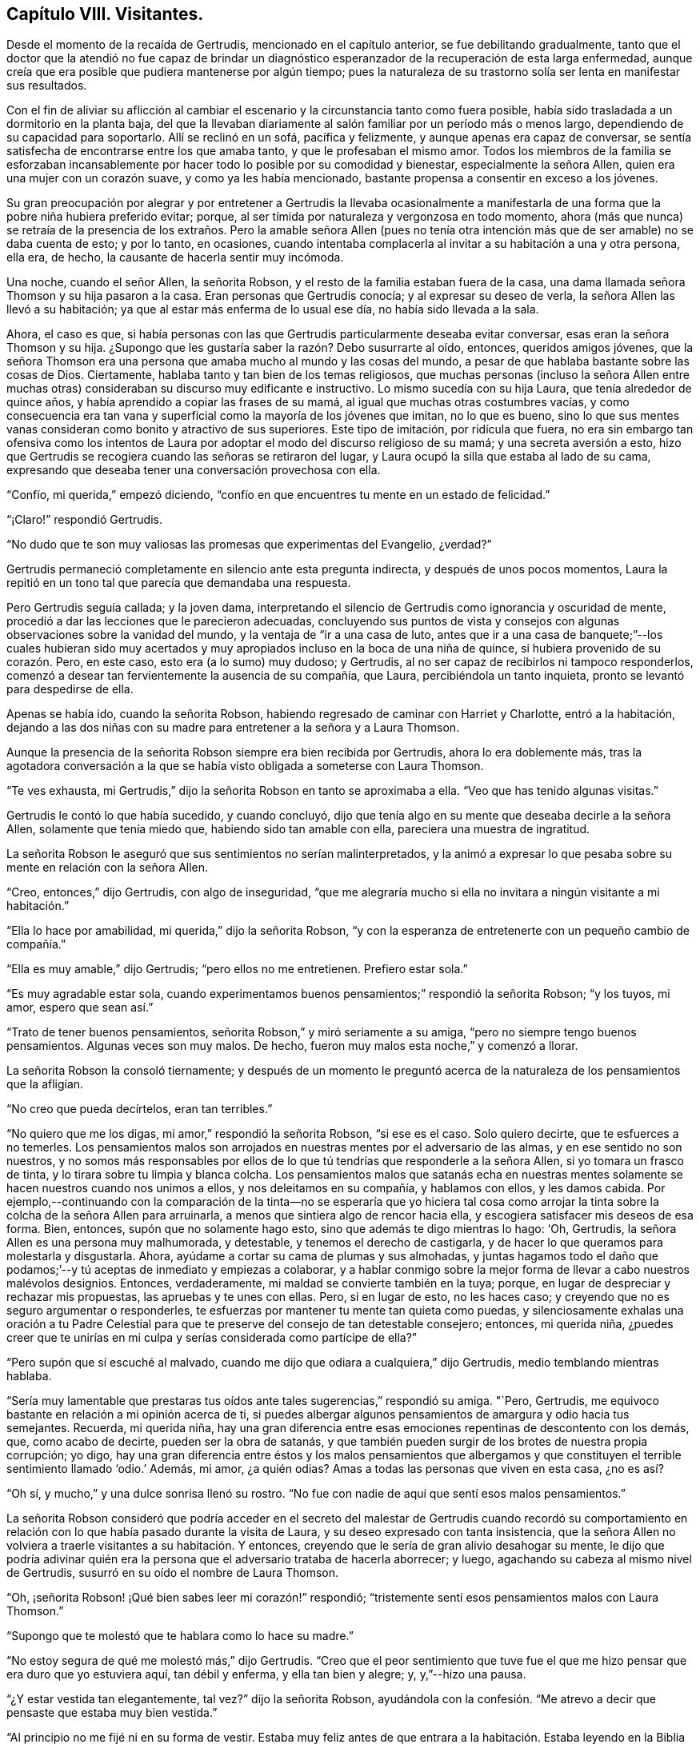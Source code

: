== Capítulo VIII. Visitantes.

Desde el momento de la recaída de Gertrudis, mencionado en el capítulo anterior,
se fue debilitando gradualmente,
tanto que el doctor que la atendió no fue capaz de brindar un diagnóstico
esperanzador de la recuperación de esta larga enfermedad,
aunque creía que era posible que pudiera mantenerse por algún tiempo;
pues la naturaleza de su trastorno solía ser lenta en manifestar sus resultados.

Con el fin de aliviar su aflicción al cambiar el
escenario y la circunstancia tanto como fuera posible,
había sido trasladada a un dormitorio en la planta baja,
del que la llevaban diariamente al salón familiar por un período más o menos largo,
dependiendo de su capacidad para soportarlo.
Allí se reclinó en un sofá, pacífica y felizmente,
y aunque apenas era capaz de conversar,
se sentía satisfecha de encontrarse entre los que amaba tanto,
y que le profesaban el mismo amor.
Todos los miembros de la familia se esforzaban incansablemente
por hacer todo lo posible por su comodidad y bienestar,
especialmente la señora Allen, quien era una mujer con un corazón suave,
y como ya les había mencionado, bastante propensa a consentir en exceso a los jóvenes.

Su gran preocupación por alegrar y por entretener a Gertrudis la llevaba ocasionalmente
a manifestarla de una forma que la pobre niña hubiera preferido evitar;
porque, al ser tímida por naturaleza y vergonzosa en todo momento,
ahora (más que nunca) se retraía de la presencia de los extraños. Pero la amable señora
Allen (pues no tenía otra intención más que de ser amable) no se daba cuenta de esto;
y por lo tanto, en ocasiones,
cuando intentaba complacerla al invitar a su habitación a una y otra persona, ella era,
de hecho, la causante de hacerla sentir muy incómoda.

Una noche, cuando el señor Allen, la señorita Robson,
y el resto de la familia estaban fuera de la casa,
una dama llamada señora Thomson y su hija pasaron a la casa.
Eran personas que Gertrudis conocía; y al expresar su deseo de verla,
la señora Allen las llevó a su habitación;
ya que al estar más enferma de lo usual ese día, no había sido llevada a la sala.

Ahora, el caso es que,
si había personas con las que Gertrudis particularmente deseaba evitar conversar,
esas eran la señora Thomson y su hija.
¿Supongo que les gustaría saber la razón? Debo susurrarte al oído, entonces,
queridos amigos jóvenes,
que la señora Thomson era una persona que amaba mucho al mundo y las cosas del mundo,
a pesar de que hablaba bastante sobre las cosas de Dios.
Ciertamente, hablaba tanto y tan bien de los temas religiosos,
que muchas personas (incluso la señora Allen entre muchas
otras) consideraban su discurso muy edificante e instructivo.
Lo mismo sucedía con su hija Laura, que tenía alrededor de quince años,
y había aprendido a copiar las frases de su mamá,
al igual que muchas otras costumbres vacías,
y como consecuencia era tan vana y superficial como la mayoría de los jóvenes que imitan,
no lo que es bueno,
sino lo que sus mentes vanas consideran como bonito y atractivo de sus superiores.
Este tipo de imitación, por ridícula que fuera,
no era sin embargo tan ofensiva como los intentos de Laura
por adoptar el modo del discurso religioso de su mamá;
y una secreta aversión a esto,
hizo que Gertrudis se recogiera cuando las señoras se retiraron del lugar,
y Laura ocupó la silla que estaba al lado de su cama,
expresando que deseaba tener una conversación provechosa con ella.

"`Confío, mi querida,`" empezó diciendo,
"`confío en que encuentres tu mente en un estado de felicidad.`"

"`¡Claro!`" respondió Gertrudis.

"`No dudo que te son muy valiosas las promesas que experimentas del Evangelio, ¿verdad?`"

Gertrudis permaneció completamente en silencio ante esta pregunta indirecta,
y después de unos pocos momentos,
Laura la repitió en un tono tal que parecía que demandaba una respuesta.

Pero Gertrudis seguía callada; y la joven dama,
interpretando el silencio de Gertrudis como ignorancia y oscuridad de mente,
procedió a dar las lecciones que le parecieron adecuadas,
concluyendo sus puntos de vista y consejos con algunas
observaciones sobre la vanidad del mundo,
y la ventaja de "`ir a una casa de luto,
antes que ir a una casa de banquete;`"--los cuales hubieran sido muy acertados
y muy apropiados incluso en la boca de una niña de quince,
si hubiera provenido de su corazón. Pero, en este caso, esto era (a lo sumo) muy dudoso;
y Gertrudis, al no ser capaz de recibirlos ni tampoco responderlos,
comenzó a desear tan fervientemente la ausencia de su compañía, que Laura,
percibiéndola un tanto inquieta, pronto se levantó para despedirse de ella.

Apenas se había ido, cuando la señorita Robson,
habiendo regresado de caminar con Harriet y Charlotte, entró a la habitación,
dejando a las dos niñas con su madre para entretener a la señora y a Laura Thomson.

Aunque la presencia de la señorita Robson siempre era bien recibida por Gertrudis,
ahora lo era doblemente más,
tras la agotadora conversación a la que se había
visto obligada a someterse con Laura Thomson.

"`Te ves exhausta, mi Gertrudis,`" dijo la señorita Robson en tanto se aproximaba a ella.
"`Veo que has tenido algunas visitas.`"

Gertrudis le contó lo que había sucedido, y cuando concluyó,
dijo que tenía algo en su mente que deseaba decirle a la señora Allen,
solamente que tenía miedo que, habiendo sido tan amable con ella,
pareciera una muestra de ingratitud.

La señorita Robson le aseguró que sus sentimientos no serían malinterpretados,
y la animó a expresar lo que pesaba sobre su mente en relación con la señora Allen.

"`Creo, entonces,`" dijo Gertrudis, con algo de inseguridad,
"`que me alegraría mucho si ella no invitara a ningún visitante a mi habitación.`"

"`Ella lo hace por amabilidad, mi querida,`" dijo la señorita Robson,
"`y con la esperanza de entretenerte con un pequeño cambio de compañía.`"

"`Ella es muy amable,`" dijo Gertrudis; "`pero ellos no me entretienen.
Prefiero estar sola.`"

"`Es muy agradable estar sola,
cuando experimentamos buenos pensamientos;`" respondió la señorita Robson; "`y los tuyos,
mi amor, espero que sean así.`"

"`Trato de tener buenos pensamientos, señorita Robson,`" y miró seriamente a su amiga,
"`pero no siempre tengo buenos pensamientos.
Algunas veces son muy malos.
De hecho, fueron muy malos esta noche,`" y comenzó a llorar.

La señorita Robson la consoló tiernamente;
y después de un momento le preguntó acerca de la
naturaleza de los pensamientos que la afligían.

"`No creo que pueda decírtelos, eran tan terribles.`"

"`No quiero que me los digas, mi amor,`" respondió la señorita Robson,
"`si ese es el caso.
Solo quiero decirte, que te esfuerces a no temerles.
Los pensamientos malos son arrojados en nuestras mentes por el adversario de las almas,
y en ese sentido no son nuestros,
y no somos más responsables por ellos de lo que tú
tendrías que responderle a la señora Allen,
si yo tomara un frasco de tinta, y lo tirara sobre tu limpia y blanca colcha.
Los pensamientos malos que satanás echa en nuestras mentes
solamente se hacen nuestros cuando nos unimos a ellos,
y nos deleitamos en su compañía, y hablamos con ellos, y les damos cabida.
Por ejemplo,--continuando con la comparación de la tinta--no se esperaría que yo hiciera
tal cosa como arrojar la tinta sobre la colcha de la señora Allen para arruinarla,
a menos que sintiera algo de rencor hacia ella,
y escogiera satisfacer mis deseos de esa forma.
Bien, entonces, supón que no solamente hago esto,
sino que además te digo mientras lo hago: '`Oh, Gertrudis,
la señora Allen es una persona muy malhumorada, y detestable,
y tenemos el derecho de castigarla,
y de hacer lo que queramos para molestarla y disgustarla.
Ahora, ayúdame a cortar su cama de plumas y sus almohadas,
y juntas hagamos todo el daño que podamos;`'--y tú
aceptas de inmediato y empiezas a colaborar,
y a hablar conmigo sobre la mejor forma de llevar a cabo nuestros malévolos designios.
Entonces, verdaderamente, mi maldad se convierte también en la tuya; porque,
en lugar de despreciar y rechazar mis propuestas, las apruebas y te unes con ellas.
Pero, si en lugar de esto, no les haces caso;
y creyendo que no es seguro argumentar o responderles,
te esfuerzas por mantener tu mente tan quieta como puedas,
y silenciosamente exhalas una oración a tu Padre Celestial
para que te preserve del consejo de tan detestable consejero;
entonces, mi querida niña,
¿puedes creer que te unirías en mi culpa y serías considerada como partícipe de ella?`"

"`Pero supón que sí escuché al malvado,
cuando me dijo que odiara a cualquiera,`" dijo Gertrudis,
medio temblando mientras hablaba.

"`Sería muy lamentable que prestaras tus oídos ante
tales sugerencias,`" respondió su amiga.
"`Pero, Gertrudis, me equivoco bastante en relación a mi opinión acerca de ti,
si puedes albergar algunos pensamientos de amargura y odio hacia tus semejantes.
Recuerda, mi querida niña,
hay una gran diferencia entre esas emociones repentinas de descontento con los demás,
que, como acabo de decirte, pueden ser la obra de satanás,
y que también pueden surgir de los brotes de nuestra propia corrupción; yo digo,
hay una gran diferencia entre éstos y los malos pensamientos que albergamos
y que constituyen el terrible sentimiento llamado '`odio.`' Además,
mi amor, ¿a quién odias?
Amas a todas las personas que viven en esta casa, ¿no es así?

"`Oh sí, y mucho,`" y una dulce sonrisa llenó su rostro.
"`No fue con nadie de aquí que sentí esos malos pensamientos.`"

La señorita Robson consideró que podría acceder en el secreto del
malestar de Gertrudis cuando recordó su comportamiento en relación
con lo que había pasado durante la visita de Laura,
y su deseo expresado con tanta insistencia,
que la señora Allen no volviera a traerle visitantes a su habitación. Y entonces,
creyendo que le sería de gran alivio desahogar su mente,
le dijo que podría adivinar quién era la persona
que el adversario trataba de hacerla aborrecer;
y luego, agachando su cabeza al mismo nivel de Gertrudis,
susurró en su oído el nombre de Laura Thomson.

"`Oh, ¡señorita Robson! ¡Qué bien sabes leer mi corazón!`" respondió;
"`tristemente sentí esos pensamientos malos con Laura Thomson.`"

"`Supongo que te molestó que te hablara como lo hace su madre.`"

"`No estoy segura de qué me molestó más,`" dijo Gertrudis.
"`Creo que el peor sentimiento que tuve fue el que
me hizo pensar que era duro que yo estuviera aquí,
tan débil y enferma, y ella tan bien y alegre; y, y,`"--hizo una pausa.

"`¿Y estar vestida tan elegantemente, tal vez?`"
dijo la señorita Robson,
ayudándola con la confesión. "`Me atrevo a decir que pensaste que estaba muy bien vestida.`"

"`Al principio no me fijé ni en su forma de vestir.
Estaba muy feliz antes de que entrara a la habitación.
Estaba leyendo en la Biblia donde nuestro Señor dice,
'`dejen que los niños vengan a Mí; y tomándolos en los brazos, los bendecía,
poniendo las manos sobre ellos.`' Y estaba pensando en lo
dulce que Jesús debió verse con los niños en Sus brazos,
bendiciéndolos.`"
Dejó de hablar, pero, evidentemente, no por falta de tema,
sino de palabras para expresarlo.
"`No puedo describir exactamente lo que sentía,`"
continuó finalmente--"`pero estaba muy feliz.`"

"`No lo dudo, mi querida niña,`" respondió la señorita Robson.
"`Dios es muy misericordioso con Sus niños que sufren.
Él envía una lluvia misericordiosa sobre Su heredad, y la refresca cuando está cansada.
Y me atrevo a decir, Gertrudis,
que has experimentado felices momentos sobre esa cama de sufrimiento,
que no cambiarías por toda la salud, y el placer,
y las ropas finas que Laura Thomson posee.`"

"`Sí, ¡los he experimentado!`" respondió Gertrudis.
"`Fue porque nunca antes había sentido pensamientos tan infelices,
que no sabía cómo sobrellevarlos.`"

"`No eran tus pensamientos,`" dijo la señorita Robson.
"`Si lo fueran,
no tendrías tanto dolor en su compañía como el que te han ocasionado.
La verdad del caso, mi querida, es simplemente esta: Tú eres por naturaleza,
como lo somos todos, una pobre pecadora,
y tienes una raíz del mal en donde el enemigo de
tu alma lucha para obrar y producir sus malos frutos.
Él ha estado trabajando para lograrlo esta noche, al despertar sentimientos de enojo,
envidia, y amargura hacia Laura Thomson;
confundiendo y oscureciendo tu mente a través de sus engaños,
para que tú no puedas separar el mal del bien, ni saber qué viene de ti y qué de él,
con los pensamientos que tienes.
Este es un estado muy común, incluso con mentes más experimentadas que la tuya.
Y nada se puede hacer en esos momentos, excepto quedarse completamente quieta.
Mañana por la mañana habrás olvidado todo lo que ahora te inquieta.

"`Siento como si lo hubiera olvidado ya,`" dijo Gertrudis,
"`y me alegraría mucho si Laura Thomson no se haya ido aún, para verla una vez más. Y,
señorita Robson, ¿crees que a ella le gustaría que le diera un pequeño presente?`"

"`¿Qué le darías, querida mía? Ella tiene tantas cosas finas,
que me temo que no necesitará ningún regalo que puedas tener para darle, mi Gertrudis.`"

"`Oh, no estaba pensando en darle nada fino.
Era mi pequeño cuaderno de citas.
Tengo dos o tres pequeños cuadernos con citas diarias.
Pensé que me gustaría regalarle uno.
Puede hacerle bien, ¿sabes?`"

La señorita Robson aceptó de inmediato esta propuesta,
y se apresuró para ver si la joven dama y su madre aún se encontraban en el salón.

Estaban a punto de irse,
pero aceptaron quedarse por unos minutos más con el fin de complacer del deseo de Gertrudis,
de ver una vez más a Laura.

Se entregó el presente rápidamente; porque, como ya deben saber,
la forma en que Gertrudis hacía las cosas era con el menor número de palabras posibles.
Y, en efecto, fue aceptado generosa y agradecidamente; porque Laura Thomson,
con todas sus faltas, tenía algo de amabilidad en su forma de ser,
y como siempre es mucho mejor para nosotros ver el
lado bueno que el malo de nuestros semejantes,
del mismo modo es mucho más fácil,
si solamente inclinamos nuestros corazones a la práctica
de ese "`amor que no toma en cuenta el mal recibido.`"^
footnote:[1 Corintios 13:5]

Nuestra pequeña y favorita Gertrudis (porque estoy segura
de que es una de sus favoritas) sintió esto tan profundamente,
que su afectuosa despedida con Laura Thomson--en comparación
con la fría que había ocurrido tan sólo hace media hora--fuera
como un destello de rayo de sol tras una tormenta de lluvia.
Y cuando la señorita Robson, después de la partida de Laura,
la besó y le dijo que estuviera feliz ahora, y que descansara en paz, ella respondió,
"`oh, estoy feliz.
¡Me encuentro en paz!--¡Porque ahora amo a todos!`"
